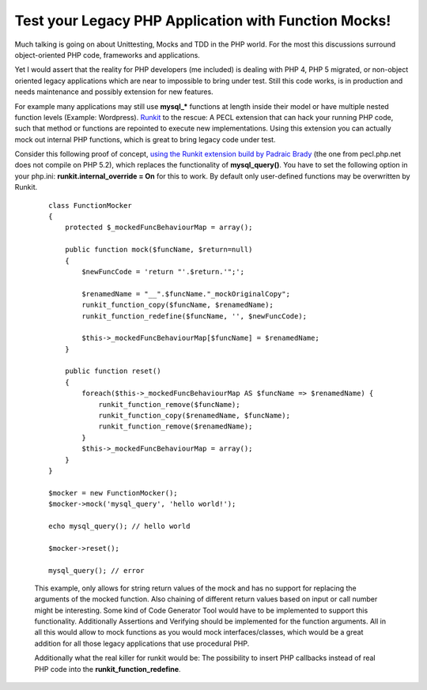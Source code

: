 
Test your Legacy PHP Application with Function Mocks!
=====================================================

Much talking is going on about Unittesting, Mocks and TDD in the PHP
world. For the most this discussions surround object-oriented PHP code,
frameworks and applications.

Yet I would assert that the reality for PHP developers (me included) is
dealing with PHP 4, PHP 5 migrated, or non-object oriented legacy
applications which are near to impossible to bring under test. Still
this code works, is in production and needs maintenance and possibly
extension for new features.

For example many applications may still use **mysql\_\*** functions at
length inside their model or have multiple nested function levels
(Example: Wordpress). `Runkit <http://pecl.php.net/package/runkit>`_ to
the rescue: A PECL extension that can hack your running PHP code, such
that method or functions are repointed to execute new implementations.
Using this extension you can actually mock out internal PHP functions,
which is great to bring legacy code under test.

Consider this following proof of concept, `using the Runkit extension
build by Padraic Brady <http://github.com/padraic/runkit/tree/master>`_
(the one from pecl.php.net does not compile on PHP 5.2), which replaces
the functionality of **mysql\_query()**. You have to set the following
option in your php.ini: **runkit.internal\_override = On** for this to
work. By default only user-defined functions may be overwritten by
Runkit.

    ::

        class FunctionMocker
        {
            protected $_mockedFuncBehaviourMap = array();

            public function mock($funcName, $return=null)
            {
                $newFuncCode = 'return "'.$return.'";';
            
                $renamedName = "__".$funcName."_mockOriginalCopy";
                runkit_function_copy($funcName, $renamedName);
                runkit_function_redefine($funcName, '', $newFuncCode);
                
                $this->_mockedFuncBehaviourMap[$funcName] = $renamedName;
            }
            
            public function reset()
            {
                foreach($this->_mockedFuncBehaviourMap AS $funcName => $renamedName) {
                    runkit_function_remove($funcName);
                    runkit_function_copy($renamedName, $funcName);
                    runkit_function_remove($renamedName);
                }
                $this->_mockedFuncBehaviourMap = array();
            }
        }

        $mocker = new FunctionMocker();
        $mocker->mock('mysql_query', 'hello world!');

        echo mysql_query(); // hello world

        $mocker->reset();

        mysql_query(); // error

    This example, only allows for string return values of the mock and
    has no support for replacing the arguments of the mocked function.
    Also chaining of different return values based on input or call
    number might be interesting. Some kind of Code Generator Tool would
    have to be implemented to support this functionality. Additionally
    Assertions and Verifying should be implemented for the function
    arguments. All in all this would allow to mock functions as you
    would mock interfaces/classes, which would be a great addition for
    all those legacy applications that use procedural PHP.

    Additionally what the real killer for runkit would be: The
    possibility to insert PHP callbacks instead of real PHP code into
    the **runkit\_function\_redefine**.

.. categories:: none
.. tags:: none
.. comments::
.. author:: beberlei <kontakt@beberlei.de>